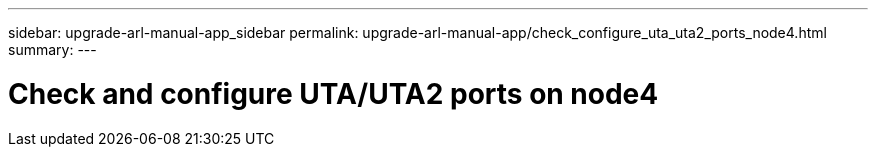 ---
sidebar: upgrade-arl-manual-app_sidebar
permalink: upgrade-arl-manual-app/check_configure_uta_uta2_ports_node4.html
summary:
---

= Check and configure UTA/UTA2 ports on node4
:hardbreaks:
:nofooter:
:icons: font
:linkattrs:
:imagesdir: ./media/

[.lead]
